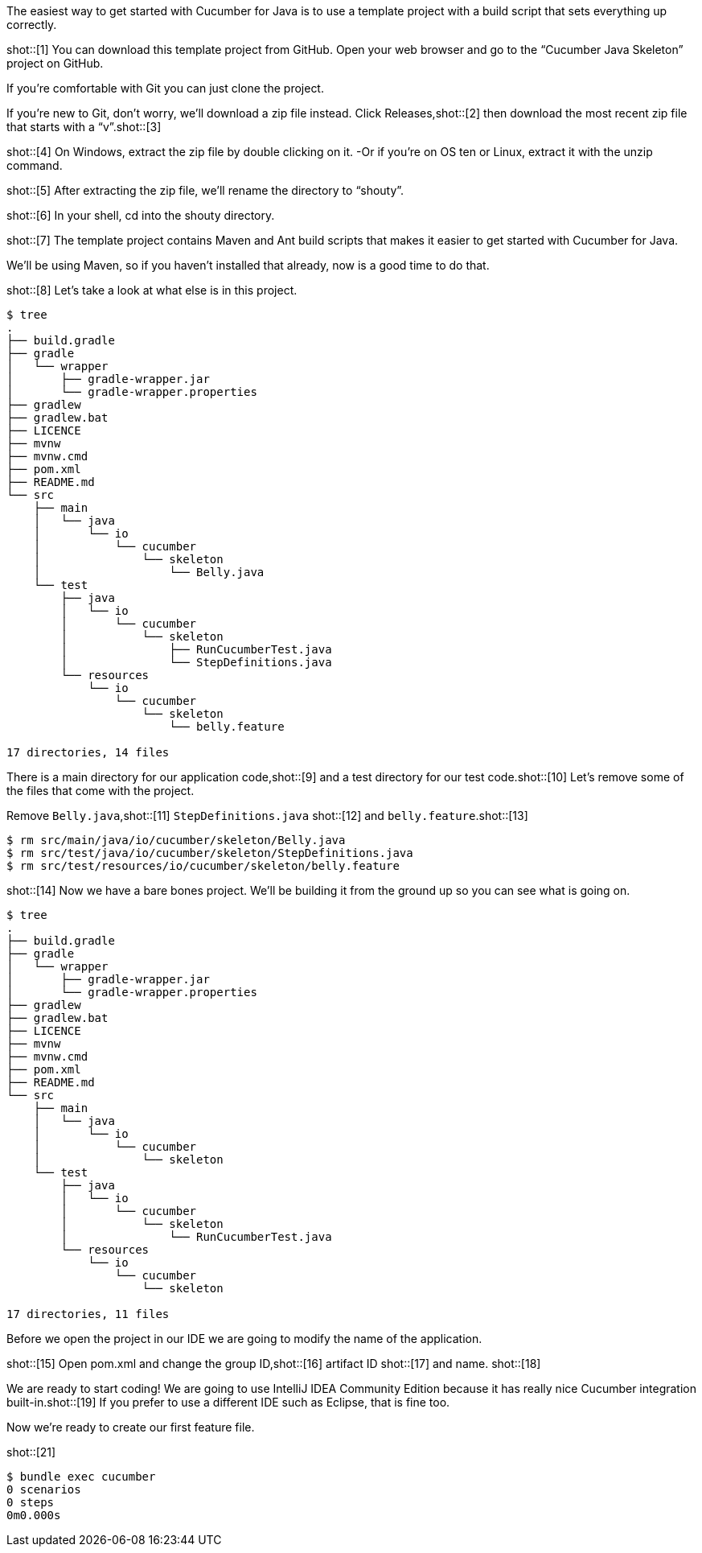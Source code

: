 The easiest way to get started with Cucumber for Java is to use a template
project with a build script that sets everything up correctly.

shot::[1]
You can download this template project from GitHub. Open your web browser and go
to the “Cucumber Java Skeleton” project on GitHub.

If you’re comfortable with Git you can just clone the project. 

If you’re new to Git, don’t worry, we’ll download a zip file instead. Click
Releases,shot::[2] then download the most recent zip file that starts with a “v”.shot::[3]

// If you’re on Windows, click the zip file to download it. If you’re on “OS ten”
// or Linux, just copy the link and download it with “wget”.

shot::[4]
On Windows, extract the zip file by double clicking on it. -Or if you’re on OS
ten or Linux, extract it with the unzip command.

shot::[5]
After extracting the zip file, we’ll rename the directory to “shouty”.

shot::[6]
In your shell, cd into the shouty directory.

shot::[7]
The template project contains Maven and Ant build scripts that makes it easier
to get started with Cucumber for Java.

We’ll be using Maven, so if you haven’t installed that already, now is a good time to do that.

shot::[8]
Let’s take a look at what else is in this project. 

[source,bash]
----
$ tree
.
├── build.gradle
├── gradle
│   └── wrapper
│       ├── gradle-wrapper.jar
│       └── gradle-wrapper.properties
├── gradlew
├── gradlew.bat
├── LICENCE
├── mvnw
├── mvnw.cmd
├── pom.xml
├── README.md
└── src
    ├── main
    │   └── java
    │       └── io
    │           └── cucumber
    │               └── skeleton
    │                   └── Belly.java
    └── test
        ├── java
        │   └── io
        │       └── cucumber
        │           └── skeleton
        │               ├── RunCucumberTest.java
        │               └── StepDefinitions.java
        └── resources
            └── io
                └── cucumber
                    └── skeleton
                        └── belly.feature

17 directories, 14 files
----

There is a main directory for our application code,shot::[9] and a test directory for our test code.shot::[10]
Let’s remove some of the files that come with the project.

Remove `Belly.java`,shot::[11] `StepDefinitions.java` shot::[12] and `belly.feature`.shot::[13]

[source,bash]
----
$ rm src/main/java/io/cucumber/skeleton/Belly.java
$ rm src/test/java/io/cucumber/skeleton/StepDefinitions.java
$ rm src/test/resources/io/cucumber/skeleton/belly.feature
----

shot::[14]
Now we have a bare bones project. We’ll be building it from the ground up so you can see what is going on.

[source,bash]
----
$ tree
.
├── build.gradle
├── gradle
│   └── wrapper
│       ├── gradle-wrapper.jar
│       └── gradle-wrapper.properties
├── gradlew
├── gradlew.bat
├── LICENCE
├── mvnw
├── mvnw.cmd
├── pom.xml
├── README.md
└── src
    ├── main
    │   └── java
    │       └── io
    │           └── cucumber
    │               └── skeleton
    └── test
        ├── java
        │   └── io
        │       └── cucumber
        │           └── skeleton
        │               └── RunCucumberTest.java
        └── resources
            └── io
                └── cucumber
                    └── skeleton

17 directories, 11 files
----

Before we open the project in our IDE we are going to modify the name of the
application.

shot::[15]
Open pom.xml and change the group ID,shot::[16] artifact ID shot::[17] and name. shot::[18]

We are ready to start coding! We are going to use IntelliJ IDEA Community
Edition because it has really nice Cucumber integration built-in.shot::[19] If you prefer
to use a different IDE such as Eclipse, that is fine too.

// To open the project in InteliJ, just open the pom.xml file.

// Before we create any files, let’s rename the package from skeleton to shouty. In
// InteliJ you can rename it via the Refactor menu.

Now we’re ready to create our first feature file.


shot::[21]
[source,ruby]
----
$ bundle exec cucumber
0 scenarios
0 steps
0m0.000s
----
